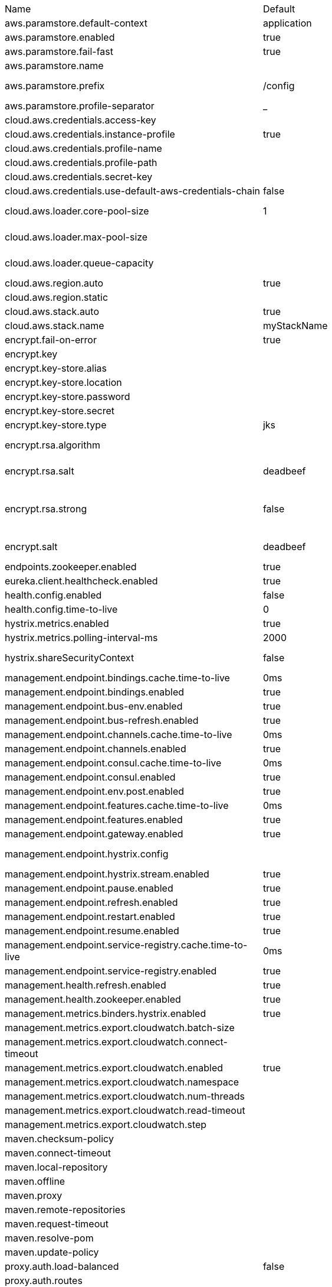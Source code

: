 |===
|Name | Default | Description
|aws.paramstore.default-context | application | 
|aws.paramstore.enabled | true | Is AWS Parameter Store support enabled.
|aws.paramstore.fail-fast | true | Throw exceptions during config lookup if true, otherwise, log warnings.
|aws.paramstore.name |  | Alternative to spring.application.name to use in looking up values in AWS Parameter Store.
|aws.paramstore.prefix | /config | Prefix indicating first level for every property. Value must start with a forward slash followed by a valid path segment or be empty. Defaults to "/config".
|aws.paramstore.profile-separator | _ | 
|cloud.aws.credentials.access-key |  | The access key to be used with a static provider.
|cloud.aws.credentials.instance-profile | true | Configures an instance profile credentials provider with no further configuration.
|cloud.aws.credentials.profile-name |  | The AWS profile name.
|cloud.aws.credentials.profile-path |  | The AWS profile path.
|cloud.aws.credentials.secret-key |  | The secret key to be used with a static provider.
|cloud.aws.credentials.use-default-aws-credentials-chain | false | Use the DefaultAWSCredentials Chain instead of configuring a custom credentials chain.
|cloud.aws.loader.core-pool-size | 1 | The core pool size of the Task Executor used for parallel S3 interaction. @see org.springframework.scheduling.concurrent.ThreadPoolTaskExecutor#setCorePoolSize(int)
|cloud.aws.loader.max-pool-size |  | The maximum pool size of the Task Executor used for parallel S3 interaction. @see org.springframework.scheduling.concurrent.ThreadPoolTaskExecutor#setMaxPoolSize(int)
|cloud.aws.loader.queue-capacity |  | The maximum queue capacity for backed up S3 requests. @see org.springframework.scheduling.concurrent.ThreadPoolTaskExecutor#setQueueCapacity(int)
|cloud.aws.region.auto | true | Enables automatic region detection based on the EC2 meta data service.
|cloud.aws.region.static |  | 
|cloud.aws.stack.auto | true | Enables the automatic stack name detection for the application.
|cloud.aws.stack.name | myStackName | The name of the manually configured stack name that will be used to retrieve the resources.
|encrypt.fail-on-error | true | Flag to say that a process should fail if there is an encryption or decryption error.
|encrypt.key |  | A symmetric key. As a stronger alternative consider using a keystore.
|encrypt.key-store.alias |  | Alias for a key in the store.
|encrypt.key-store.location |  | Location of the key store file, e.g. classpath:/keystore.jks.
|encrypt.key-store.password |  | Password that locks the keystore.
|encrypt.key-store.secret |  | Secret protecting the key (defaults to the same as the password).
|encrypt.key-store.type | jks | The KeyStore type.  Defaults to jks.
|encrypt.rsa.algorithm |  | The RSA algorithm to use (DEFAULT or OEAP). Once it is set do not change it (or existing ciphers will not a decryptable).
|encrypt.rsa.salt | deadbeef | Salt for the random secret used to encrypt cipher text. Once it is set do not change it (or existing ciphers will not a decryptable).
|encrypt.rsa.strong | false | Flag to indicate that "strong" AES encryption should be used internally. If true then the GCM algorithm is applied to the AES encrypted bytes. Default is false (in which case "standard" CBC is used instead). Once it is set do not change it (or existing ciphers will not a decryptable).
|encrypt.salt | deadbeef | A salt for the symmetric key in the form of a hex-encoded byte array. As a stronger alternative consider using a keystore.
|endpoints.zookeeper.enabled | true | Enable the /zookeeper endpoint to inspect the state of zookeeper.
|eureka.client.healthcheck.enabled | true | Enables the Eureka health check handler.
|health.config.enabled | false | Flag to indicate that the config server health indicator should be installed.
|health.config.time-to-live | 0 | Time to live for cached result, in milliseconds. Default 300000 (5 min).
|hystrix.metrics.enabled | true | Enable Hystrix metrics polling. Defaults to true.
|hystrix.metrics.polling-interval-ms | 2000 | Interval between subsequent polling of metrics. Defaults to 2000 ms.
|hystrix.shareSecurityContext | false | Enables auto-configuration of the Hystrix concurrency strategy plugin hook who will transfer the `SecurityContext` from your main thread to the one used by the Hystrix command.
|management.endpoint.bindings.cache.time-to-live | 0ms | Maximum time that a response can be cached.
|management.endpoint.bindings.enabled | true | Whether to enable the bindings endpoint.
|management.endpoint.bus-env.enabled | true | Whether to enable the bus-env endpoint.
|management.endpoint.bus-refresh.enabled | true | Whether to enable the bus-refresh endpoint.
|management.endpoint.channels.cache.time-to-live | 0ms | Maximum time that a response can be cached.
|management.endpoint.channels.enabled | true | Whether to enable the channels endpoint.
|management.endpoint.consul.cache.time-to-live | 0ms | Maximum time that a response can be cached.
|management.endpoint.consul.enabled | true | Whether to enable the consul endpoint.
|management.endpoint.env.post.enabled | true | Enable changing the Environment through a POST to /env.
|management.endpoint.features.cache.time-to-live | 0ms | Maximum time that a response can be cached.
|management.endpoint.features.enabled | true | Whether to enable the features endpoint.
|management.endpoint.gateway.enabled | true | Whether to enable the gateway endpoint.
|management.endpoint.hystrix.config |  | Hystrix settings. These are traditionally set using servlet parameters. Refer to the documentation of Hystrix for more details.
|management.endpoint.hystrix.stream.enabled | true | Whether to enable the hystrix.stream endpoint.
|management.endpoint.pause.enabled | true | Enable the /pause endpoint (to send Lifecycle.stop()).
|management.endpoint.refresh.enabled | true | Enable the /refresh endpoint to refresh configuration and re-initialize refresh scoped beans.
|management.endpoint.restart.enabled | true | Enable the /restart endpoint to restart the application context.
|management.endpoint.resume.enabled | true | Enable the /resume endpoint (to send Lifecycle.start()).
|management.endpoint.service-registry.cache.time-to-live | 0ms | Maximum time that a response can be cached.
|management.endpoint.service-registry.enabled | true | Whether to enable the service-registry endpoint.
|management.health.refresh.enabled | true | Enable the health endpoint for the refresh scope.
|management.health.zookeeper.enabled | true | Enable the health endpoint for zookeeper.
|management.metrics.binders.hystrix.enabled | true | Enables creation of OK Http Client factory beans.
|management.metrics.export.cloudwatch.batch-size |  | 
|management.metrics.export.cloudwatch.connect-timeout |  | 
|management.metrics.export.cloudwatch.enabled | true | Enables cloud watch metrics.
|management.metrics.export.cloudwatch.namespace |  | Cloud watch namespace.
|management.metrics.export.cloudwatch.num-threads |  | 
|management.metrics.export.cloudwatch.read-timeout |  | 
|management.metrics.export.cloudwatch.step |  | 
|maven.checksum-policy |  | 
|maven.connect-timeout |  | 
|maven.local-repository |  | 
|maven.offline |  | 
|maven.proxy |  | 
|maven.remote-repositories |  | 
|maven.request-timeout |  | 
|maven.resolve-pom |  | 
|maven.update-policy |  | 
|proxy.auth.load-balanced | false | 
|proxy.auth.routes |  | Authentication strategy per route.
|ribbon.eager-load.clients |  | 
|ribbon.eager-load.enabled | false | 
|ribbon.http.client.enabled | false | Deprecated property to enable Ribbon RestClient.
|ribbon.okhttp.enabled | false | Enables the use of the OK HTTP Client with Ribbon.
|ribbon.restclient.enabled | false | Enables the use of the deprecated Ribbon RestClient.
|ribbon.secure-ports |  | 
|spring.cloud.bus.ack.destination-service |  | Service that wants to listen to acks. By default null (meaning all services).
|spring.cloud.bus.ack.enabled | true | Flag to switch off acks (default on).
|spring.cloud.bus.destination | springCloudBus | Name of Spring Cloud Stream destination for messages.
|spring.cloud.bus.enabled | true | Flag to indicate that the bus is enabled.
|spring.cloud.bus.env.enabled | true | Flag to switch off environment change events (default on).
|spring.cloud.bus.id | application | The identifier for this application instance.
|spring.cloud.bus.refresh.enabled | true | Flag to switch off refresh events (default on).
|spring.cloud.bus.trace.enabled | false | Flag to switch on tracing of acks (default off).
|spring.cloud.cloudfoundry.discovery.default-server-port | 80 | Port to use when no port is defined by ribbon.
|spring.cloud.cloudfoundry.discovery.enabled | true | Flag to indicate that discovery is enabled.
|spring.cloud.cloudfoundry.discovery.heartbeat-frequency | 5000 | Frequency in milliseconds of poll for heart beat. The client will poll on this frequency and broadcast a list of service ids.
|spring.cloud.cloudfoundry.org |  | Organization name to initially target.
|spring.cloud.cloudfoundry.password |  | Password for user to authenticate and obtain token.
|spring.cloud.cloudfoundry.skip-ssl-validation | false | 
|spring.cloud.cloudfoundry.space |  | Space name to initially target.
|spring.cloud.cloudfoundry.url |  | URL of Cloud Foundry API (Cloud Controller).
|spring.cloud.cloudfoundry.username |  | Username to authenticate (usually an email address).
|spring.cloud.compatibility-verifier.compatible-boot-versions | 2.0.x | Default accepted versions for the Spring Boot dependency. You can set {@code x} for the patch version if you don't want to specify a concrete value. Example: {@code 3.4.x}
|spring.cloud.compatibility-verifier.enabled | false | Enables creation of Spring Cloud compatibility verification.
|spring.cloud.config.allow-override | true | Flag to indicate that {@link #isOverrideSystemProperties() systemPropertiesOverride} can be used. Set to false to prevent users from changing the default accidentally. Default true.
|spring.cloud.config.discovery.enabled | false | Flag to indicate that config server discovery is enabled (config server URL will be looked up via discovery).
|spring.cloud.config.discovery.service-id | configserver | Service id to locate config server.
|spring.cloud.config.enabled | true | Flag to say that remote configuration is enabled. Default true;
|spring.cloud.config.fail-fast | false | Flag to indicate that failure to connect to the server is fatal (default false).
|spring.cloud.config.headers |  | Additional headers used to create the client request.
|spring.cloud.config.label |  | The label name to use to pull remote configuration properties. The default is set on the server (generally "master" for a git based server).
|spring.cloud.config.name |  | Name of application used to fetch remote properties.
|spring.cloud.config.override-none | false | Flag to indicate that when {@link #setAllowOverride(boolean) allowOverride} is true, external properties should take lowest priority, and not override any existing property sources (including local config files). Default false.
|spring.cloud.config.override-system-properties | true | Flag to indicate that the external properties should override system properties. Default true.
|spring.cloud.config.password |  | The password to use (HTTP Basic) when contacting the remote server.
|spring.cloud.config.profile | default | The default profile to use when fetching remote configuration (comma-separated). Default is "default".
|spring.cloud.config.request-read-timeout | 0 | timeout on waiting to read data from the Config Server.
|spring.cloud.config.retry.initial-interval | 1000 | Initial retry interval in milliseconds.
|spring.cloud.config.retry.max-attempts | 6 | Maximum number of attempts.
|spring.cloud.config.retry.max-interval | 2000 | Maximum interval for backoff.
|spring.cloud.config.retry.multiplier | 1.1 | Multiplier for next interval.
|spring.cloud.config.send-state | true | Flag to indicate whether to send state. Default true.
|spring.cloud.config.server.accept-empty | true | Flag to indicate that If HTTP 404 needs to be sent if Application is not Found
|spring.cloud.config.server.bootstrap | false | Flag indicating that the config server should initialize its own Environment with properties from the remote repository. Off by default because it delays startup but can be useful when embedding the server in another application.
|spring.cloud.config.server.default-application-name | application | Default application name when incoming requests do not have a specific one.
|spring.cloud.config.server.default-label |  | Default repository label when incoming requests do not have a specific label.
|spring.cloud.config.server.default-profile | default | Default application profile when incoming requests do not have a specific one.
|spring.cloud.config.server.encrypt.enabled | true | Enable decryption of environment properties before sending to client.
|spring.cloud.config.server.git.basedir |  | Base directory for local working copy of repository.
|spring.cloud.config.server.git.clone-on-start | false | Flag to indicate that the repository should be cloned on startup (not on demand). Generally leads to slower startup but faster first query.
|spring.cloud.config.server.git.default-label |  | The default label to be used with the remore repository
|spring.cloud.config.server.git.delete-untracked-branches | false | Flag to indicate that the branch should be deleted locally if it's origin tracked branch was removed.
|spring.cloud.config.server.git.force-pull | false | Flag to indicate that the repository should force pull. If true discard any local changes and take from remote repository.
|spring.cloud.config.server.git.host-key |  | Valid SSH host key. Must be set if hostKeyAlgorithm is also set.
|spring.cloud.config.server.git.host-key-algorithm |  | One of ssh-dss, ssh-rsa, ecdsa-sha2-nistp256, ecdsa-sha2-nistp384, or ecdsa-sha2-nistp521. Must be set if hostKey is also set.
|spring.cloud.config.server.git.ignore-local-ssh-settings | false | If true, use property-based instead of file-based SSH config.
|spring.cloud.config.server.git.known-hosts-file |  | Location of custom .known_hosts file.
|spring.cloud.config.server.git.order |  | The order of the environment repository.
|spring.cloud.config.server.git.passphrase |  | Passphrase for unlocking your ssh private key.
|spring.cloud.config.server.git.password |  | Password for authentication with remote repository.
|spring.cloud.config.server.git.preferred-authentications |  | Override server authentication method order. This should allow for evading login prompts if server has keyboard-interactive authentication before the publickey method.
|spring.cloud.config.server.git.private-key |  | Valid SSH private key. Must be set if ignoreLocalSshSettings is true and Git URI is SSH format.
|spring.cloud.config.server.git.proxy |  | HTTP proxy configuration.
|spring.cloud.config.server.git.refresh-rate | 0 | Time (in seconds) between refresh of the git repository
|spring.cloud.config.server.git.repos |  | Map of repository identifier to location and other properties.
|spring.cloud.config.server.git.search-paths |  | Search paths to use within local working copy. By default searches only the root.
|spring.cloud.config.server.git.skip-ssl-validation | false | Flag to indicate that SSL certificate validation should be bypassed when communicating with a repository served over an HTTPS connection.
|spring.cloud.config.server.git.strict-host-key-checking | true | If false, ignore errors with host key
|spring.cloud.config.server.git.timeout | 5 | Timeout (in seconds) for obtaining HTTP or SSH connection (if applicable), defaults to 5 seconds.
|spring.cloud.config.server.git.uri |  | URI of remote repository.
|spring.cloud.config.server.git.username |  | Username for authentication with remote repository.
|spring.cloud.config.server.health.repositories |  | 
|spring.cloud.config.server.jdbc.order | 0 | 
|spring.cloud.config.server.jdbc.sql | SELECT KEY, VALUE from PROPERTIES where APPLICATION=? and PROFILE=? and LABEL=? | SQL used to query database for keys and values
|spring.cloud.config.server.native.add-label-locations | true | Flag to determine whether label locations should be added.
|spring.cloud.config.server.native.default-label | master | 
|spring.cloud.config.server.native.fail-on-error | false | Flag to determine how to handle exceptions during decryption (default false).
|spring.cloud.config.server.native.order |  | 
|spring.cloud.config.server.native.search-locations | [] | Locations to search for configuration files. Defaults to the same as a Spring Boot app so [classpath:/,classpath:/config/,file:./,file:./config/].
|spring.cloud.config.server.native.version |  | Version string to be reported for native repository
|spring.cloud.config.server.overrides |  | Extra map for a property source to be sent to all clients unconditionally.
|spring.cloud.config.server.prefix |  | Prefix for configuration resource paths (default is empty). Useful when embedding in another application when you don't want to change the context path or servlet path.
|spring.cloud.config.server.strip-document-from-yaml | true | Flag to indicate that YAML documents that are text or collections (not a map) should be returned in "native" form.
|spring.cloud.config.server.svn.basedir |  | Base directory for local working copy of repository.
|spring.cloud.config.server.svn.default-label |  | The default label to be used with the remore repository
|spring.cloud.config.server.svn.order |  | The order of the environment repository.
|spring.cloud.config.server.svn.passphrase |  | Passphrase for unlocking your ssh private key.
|spring.cloud.config.server.svn.password |  | Password for authentication with remote repository.
|spring.cloud.config.server.svn.search-paths |  | Search paths to use within local working copy. By default searches only the root.
|spring.cloud.config.server.svn.strict-host-key-checking | true | Reject incoming SSH host keys from remote servers not in the known host list.
|spring.cloud.config.server.svn.uri |  | URI of remote repository.
|spring.cloud.config.server.svn.username |  | Username for authentication with remote repository.
|spring.cloud.config.server.vault.backend | secret | Vault backend. Defaults to secret.
|spring.cloud.config.server.vault.default-key | application | The key in vault shared by all applications. Defaults to application. Set to empty to disable.
|spring.cloud.config.server.vault.host | 127.0.0.1 | Vault host. Defaults to 127.0.0.1.
|spring.cloud.config.server.vault.kv-version | 1 | Value to indicate which version of Vault kv backend is used. Defaults to 1.
|spring.cloud.config.server.vault.order |  | 
|spring.cloud.config.server.vault.port | 8200 | Vault port. Defaults to 8200.
|spring.cloud.config.server.vault.profile-separator | , | Vault profile separator. Defaults to comma.
|spring.cloud.config.server.vault.proxy |  | HTTP proxy configuration.
|spring.cloud.config.server.vault.scheme | http | Vault scheme. Defaults to http.
|spring.cloud.config.server.vault.skip-ssl-validation | false | Flag to indicate that SSL certificate validation should be bypassed when communicating with a repository served over an HTTPS connection.
|spring.cloud.config.server.vault.timeout | 5 | Timeout (in seconds) for obtaining HTTP connection, defaults to 5 seconds.
|spring.cloud.config.token |  | Security Token passed thru to underlying environment repository.
|spring.cloud.config.uri | [http://localhost:8888] | The URI of the remote server (default http://localhost:8888).
|spring.cloud.config.username |  | The username to use (HTTP Basic) when contacting the remote server.
|spring.cloud.consul.config.acl-token |  | 
|spring.cloud.consul.config.data-key | data | If format is Format.PROPERTIES or Format.YAML then the following field is used as key to look up consul for configuration.
|spring.cloud.consul.config.default-context | application | 
|spring.cloud.consul.config.enabled | true | 
|spring.cloud.consul.config.fail-fast | true | Throw exceptions during config lookup if true, otherwise, log warnings.
|spring.cloud.consul.config.format |  | 
|spring.cloud.consul.config.name |  | Alternative to spring.application.name to use in looking up values in consul KV.
|spring.cloud.consul.config.prefix | config | 
|spring.cloud.consul.config.profile-separator | , | 
|spring.cloud.consul.config.watch.delay | 1000 | The value of the fixed delay for the watch in millis. Defaults to 1000.
|spring.cloud.consul.config.watch.enabled | true | If the watch is enabled. Defaults to true.
|spring.cloud.consul.config.watch.wait-time | 55 | The number of seconds to wait (or block) for watch query, defaults to 55. Needs to be less than default ConsulClient (defaults to 60). To increase ConsulClient timeout create a ConsulClient bean with a custom ConsulRawClient with a custom HttpClient.
|spring.cloud.consul.discovery.acl-token |  | 
|spring.cloud.consul.discovery.catalog-services-watch-delay | 1000 | The delay between calls to watch consul catalog in millis, default is 1000.
|spring.cloud.consul.discovery.catalog-services-watch-timeout | 2 | The number of seconds to block while watching consul catalog, default is 2.
|spring.cloud.consul.discovery.datacenters |  | Map of serviceId's -> datacenter to query for in server list. This allows looking up services in another datacenters.
|spring.cloud.consul.discovery.default-query-tag |  | Tag to query for in service list if one is not listed in serverListQueryTags.
|spring.cloud.consul.discovery.default-zone-metadata-name | zone | Service instance zone comes from metadata. This allows changing the metadata tag name.
|spring.cloud.consul.discovery.deregister | true | Disable automatic de-registration of service in consul.
|spring.cloud.consul.discovery.enabled | true | Is service discovery enabled?
|spring.cloud.consul.discovery.fail-fast | true | Throw exceptions during service registration if true, otherwise, log warnings (defaults to true).
|spring.cloud.consul.discovery.health-check-critical-timeout |  | Timeout to deregister services critical for longer than timeout (e.g. 30m). Requires consul version 7.x or higher.
|spring.cloud.consul.discovery.health-check-interval | 10s | How often to perform the health check (e.g. 10s), defaults to 10s.
|spring.cloud.consul.discovery.health-check-path | /actuator/health | Alternate server path to invoke for health checking
|spring.cloud.consul.discovery.health-check-timeout |  | Timeout for health check (e.g. 10s).
|spring.cloud.consul.discovery.health-check-tls-skip-verify |  | Skips certificate verification during service checks if true, otherwise runs certificate verification.
|spring.cloud.consul.discovery.health-check-url |  | Custom health check url to override default
|spring.cloud.consul.discovery.heartbeat.enabled | false | 
|spring.cloud.consul.discovery.heartbeat.interval-ratio |  | 
|spring.cloud.consul.discovery.heartbeat.ttl-unit | s | 
|spring.cloud.consul.discovery.heartbeat.ttl-value | 30 | 
|spring.cloud.consul.discovery.hostname |  | Hostname to use when accessing server
|spring.cloud.consul.discovery.instance-group |  | Service instance group
|spring.cloud.consul.discovery.instance-id |  | Unique service instance id
|spring.cloud.consul.discovery.instance-zone |  | Service instance zone
|spring.cloud.consul.discovery.ip-address |  | IP address to use when accessing service (must also set preferIpAddress to use)
|spring.cloud.consul.discovery.lifecycle.enabled | true | 
|spring.cloud.consul.discovery.management-port |  | Port to register the management service under (defaults to management port)
|spring.cloud.consul.discovery.management-suffix | management | Suffix to use when registering management service
|spring.cloud.consul.discovery.management-tags |  | Tags to use when registering management service
|spring.cloud.consul.discovery.port |  | Port to register the service under (defaults to listening port)
|spring.cloud.consul.discovery.prefer-agent-address | false | Source of how we will determine the address to use
|spring.cloud.consul.discovery.prefer-ip-address | false | Use ip address rather than hostname during registration
|spring.cloud.consul.discovery.query-passing | false | Add the 'passing` parameter to /v1/health/service/serviceName. This pushes health check passing to the server.
|spring.cloud.consul.discovery.register | true | Register as a service in consul.
|spring.cloud.consul.discovery.register-health-check | true | Register health check in consul. Useful during development of a service.
|spring.cloud.consul.discovery.scheme | http | Whether to register an http or https service
|spring.cloud.consul.discovery.server-list-query-tags |  | Map of serviceId's -> tag to query for in server list. This allows filtering services by a single tag.
|spring.cloud.consul.discovery.service-name |  | Service name
|spring.cloud.consul.discovery.tags |  | Tags to use when registering service
|spring.cloud.consul.enabled | true | Is spring cloud consul enabled
|spring.cloud.consul.host | localhost | Consul agent hostname. Defaults to 'localhost'.
|spring.cloud.consul.port | 8500 | Consul agent port. Defaults to '8500'.
|spring.cloud.consul.retry.initial-interval | 1000 | Initial retry interval in milliseconds.
|spring.cloud.consul.retry.max-attempts | 6 | Maximum number of attempts.
|spring.cloud.consul.retry.max-interval | 2000 | Maximum interval for backoff.
|spring.cloud.consul.retry.multiplier | 1.1 | Multiplier for next interval.
|spring.cloud.consul.scheme |  | Consul agent scheme (HTTP/HTTPS). If there is no scheme in address - client will use HTTP.
|spring.cloud.consul.tls.certificate-password |  | Password to open the certificate.
|spring.cloud.consul.tls.certificate-path |  | File path to the certificate.
|spring.cloud.consul.tls.key-store-instance-type |  | Type of key framework to use.
|spring.cloud.consul.tls.key-store-password |  | Password to an external keystore
|spring.cloud.consul.tls.key-store-path |  | Path to an external keystore
|spring.cloud.discovery.client.composite-indicator.enabled | true | Enables discovery client composite health indicator.
|spring.cloud.discovery.client.health-indicator.enabled | true | 
|spring.cloud.discovery.client.health-indicator.include-description | false | 
|spring.cloud.discovery.client.simple.instances |  | 
|spring.cloud.discovery.client.simple.local.metadata |  | Metadata for the service instance. Can be used by discovery clients to modify their behaviour per instance, e.g. when load balancing.
|spring.cloud.discovery.client.simple.local.service-id |  | The identifier or name for the service. Multiple instances might share the same service id.
|spring.cloud.discovery.client.simple.local.uri |  | The URI of the service instance. Will be parsed to extract the scheme, hos and port.
|spring.cloud.discovery.enabled | true | Enables discovery client health indicators.
|spring.cloud.features.enabled | true | Enables the features endpoint.
|spring.cloud.function.compile |  | Configuration for function bodies, which will be compiled. The key in the map is
 the function name and the value is a map containing a key "lambda" which is the
 body to compile, and optionally a "type" (defaults to "function"). Can also contain
 "inputType" and "outputType" in case it is ambiguous.
|spring.cloud.function.imports |  | Configuration for a set of files containing function bodies, which will be imported
 and compiled. The key in the map is the function name and the value is another map,
 containing a "location" of the file to compile and (optionally) a "type" (defaults
 to "function").
|spring.cloud.function.task.consumer |  | 
|spring.cloud.function.task.function |  | 
|spring.cloud.function.task.supplier |  | 
|spring.cloud.gateway.default-filters |  | List of filter definitions that are applied to every route.
|spring.cloud.gateway.discovery.locator.enabled | false | Flag that enables DiscoveryClient gateway integration
|spring.cloud.gateway.discovery.locator.filters |  | 
|spring.cloud.gateway.discovery.locator.include-expression | true | SpEL expression that will evaluate whether to include a service in gateway integration or not, defaults to: true
|spring.cloud.gateway.discovery.locator.lower-case-service-id | false | Option to lower case serviceId in predicates and filters, defaults to false. Useful with eureka when it automatically uppercases serviceId. so MYSERIVCE, would match /myservice/**
|spring.cloud.gateway.discovery.locator.predicates |  | 
|spring.cloud.gateway.discovery.locator.route-id-prefix |  | The prefix for the routeId, defaults to discoveryClient.getClass().getSimpleName() + "_". Service Id will be appended to create the routeId.
|spring.cloud.gateway.discovery.locator.url-expression | 'lb://'+serviceId | SpEL expression that create the uri for each route, defaults to: 'lb://'+serviceId
|spring.cloud.gateway.enabled | true | Enables gateway functionality.
|spring.cloud.gateway.filter.remove-hop-by-hop.headers |  | 
|spring.cloud.gateway.filter.remove-hop-by-hop.order |  | 
|spring.cloud.gateway.filter.request-rate-limiter.deny-empty-key | true | Switch to deny requests if the Key Resolver returns an empty key, defaults to true.
|spring.cloud.gateway.filter.request-rate-limiter.empty-key-status-code |  | HttpStatus to return when denyEmptyKey is true, defaults to FORBIDDEN.
|spring.cloud.gateway.filter.secure-headers.content-security-policy | default-src 'self' https:; font-src 'self' https: data:; img-src 'self' https: data:; object-src 'none'; script-src https:; style-src 'self' https: 'unsafe-inline' | 
|spring.cloud.gateway.filter.secure-headers.content-type-options | nosniff | 
|spring.cloud.gateway.filter.secure-headers.download-options | noopen | 
|spring.cloud.gateway.filter.secure-headers.frame-options | DENY | 
|spring.cloud.gateway.filter.secure-headers.permitted-cross-domain-policies | none | 
|spring.cloud.gateway.filter.secure-headers.referrer-policy | no-referrer | 
|spring.cloud.gateway.filter.secure-headers.strict-transport-security | max-age=631138519 | 
|spring.cloud.gateway.filter.secure-headers.xss-protection-header | 1 ; mode=block | 
|spring.cloud.gateway.forwarded.enabled | true | Enables the ForwardedHeadersFilter.
|spring.cloud.gateway.globalcors.cors-configurations |  | 
|spring.cloud.gateway.httpclient.connect-timeout |  | The connect timeout in millis, the default is 45s.
|spring.cloud.gateway.httpclient.pool.acquire-timeout |  | Only for type FIXED, the maximum time in millis to wait for aquiring.
|spring.cloud.gateway.httpclient.pool.max-connections |  | Only for type FIXED, the maximum number of connections before starting pending acquisition on existing ones.
|spring.cloud.gateway.httpclient.pool.name | proxy | The channel pool map name, defaults to proxy.
|spring.cloud.gateway.httpclient.pool.type |  | Type of pool for HttpClient to use, defaults to ELASTIC.
|spring.cloud.gateway.httpclient.proxy.host |  | Hostname for proxy configuration of Netty HttpClient.
|spring.cloud.gateway.httpclient.proxy.non-proxy-hosts-pattern |  | Regular expression (Java) for a configured list of hosts that should be reached directly, bypassing the proxy
|spring.cloud.gateway.httpclient.proxy.password |  | Password for proxy configuration of Netty HttpClient.
|spring.cloud.gateway.httpclient.proxy.port |  | Port for proxy configuration of Netty HttpClient.
|spring.cloud.gateway.httpclient.proxy.username |  | Username for proxy configuration of Netty HttpClient.
|spring.cloud.gateway.httpclient.response-timeout |  | The response timeout.
|spring.cloud.gateway.httpclient.ssl.close-notify-flush-timeout-millis | 3000 | 
|spring.cloud.gateway.httpclient.ssl.close-notify-read-timeout-millis | 0 | 
|spring.cloud.gateway.httpclient.ssl.handshake-timeout-millis | 10000 | 
|spring.cloud.gateway.httpclient.ssl.trusted-x509-certificates |  | 
|spring.cloud.gateway.httpclient.ssl.use-insecure-trust-manager | false | Installs the netty InsecureTrustManagerFactory. This is insecure and not suitable for production.
|spring.cloud.gateway.metrics.enabled | false | Enables the collection of metrics data.
|spring.cloud.gateway.proxy.headers |  | Fixed header values that will be added to all downstream requests.
|spring.cloud.gateway.proxy.sensitive |  | A set of sensitive header names that will not be sent downstream by default.
|spring.cloud.gateway.redis-rate-limiter.burst-capacity-header | X-RateLimit-Burst-Capacity | The name of the header that returns the burst capacity configuration.
|spring.cloud.gateway.redis-rate-limiter.config |  | 
|spring.cloud.gateway.redis-rate-limiter.include-headers | true | Whether or not to include headers containing rate limiter information, defaults to true.
|spring.cloud.gateway.redis-rate-limiter.remaining-header | X-RateLimit-Remaining | The name of the header that returns number of remaining requests during the current second.
|spring.cloud.gateway.redis-rate-limiter.replenish-rate-header | X-RateLimit-Replenish-Rate | The name of the header that returns the replenish rate configuration.
|spring.cloud.gateway.routes |  | List of Routes
|spring.cloud.gateway.streaming-media-types |  | 
|spring.cloud.gateway.x-forwarded.enabled | true | If the XForwardedHeadersFilter is enabled.
|spring.cloud.gateway.x-forwarded.for-append | true | If appending X-Forwarded-For as a list is enabled.
|spring.cloud.gateway.x-forwarded.for-enabled | true | If X-Forwarded-For is enabled.
|spring.cloud.gateway.x-forwarded.host-append | true | If appending X-Forwarded-Host as a list is enabled.
|spring.cloud.gateway.x-forwarded.host-enabled | true | If X-Forwarded-Host is enabled.
|spring.cloud.gateway.x-forwarded.order | 0 | The order of the XForwardedHeadersFilter.
|spring.cloud.gateway.x-forwarded.port-append | true | If appending X-Forwarded-Port as a list is enabled.
|spring.cloud.gateway.x-forwarded.port-enabled | true | If X-Forwarded-Port is enabled.
|spring.cloud.gateway.x-forwarded.prefix-append | true | If appending X-Forwarded-Prefix as a list is enabled.
|spring.cloud.gateway.x-forwarded.prefix-enabled | true | If X-Forwarded-Prefix is enabled.
|spring.cloud.gateway.x-forwarded.proto-append | true | If appending X-Forwarded-Proto as a list is enabled.
|spring.cloud.gateway.x-forwarded.proto-enabled | true | If X-Forwarded-Proto is enabled.
|spring.cloud.httpclientfactories.apache.enabled | true | Enables creation of Apache Http Client factory beans.
|spring.cloud.httpclientfactories.ok.enabled | true | Enables creation of OK Http Client factory beans.
|spring.cloud.hypermedia.refresh.fixed-delay | 5000 | 
|spring.cloud.hypermedia.refresh.initial-delay | 10000 | 
|spring.cloud.inetutils.default-hostname | localhost | The default hostname. Used in case of errors.
|spring.cloud.inetutils.default-ip-address | 127.0.0.1 | The default ipaddress. Used in case of errors.
|spring.cloud.inetutils.ignored-interfaces |  | List of Java regex expressions for network interfaces that will be ignored.
|spring.cloud.inetutils.preferred-networks |  | List of Java regex expressions for network addresses that will be preferred.
|spring.cloud.inetutils.timeout-seconds | 1 | Timeout in seconds for calculating hostname.
|spring.cloud.inetutils.use-only-site-local-interfaces | false | Use only interfaces with site local addresses. See {@link InetAddress#isSiteLocalAddress()} for more details.
|spring.cloud.loadbalancer.retry.enabled | true | 
|spring.cloud.refresh.enabled | true | Enables autoconfiguration for the refresh scope and associated features.
|spring.cloud.refresh.extra-refreshable | true | Additional class names for beans to post process into refresh scope.
|spring.cloud.service-registry.auto-registration.enabled | true | If Auto-Service Registration is enabled, default to true.
|spring.cloud.service-registry.auto-registration.fail-fast | false | Should startup fail if there is no AutoServiceRegistration, default to false.
|spring.cloud.service-registry.auto-registration.register-management | true | Whether to register the management as a service, defaults to true
|spring.cloud.stream.binders |  | Additional per-binder properties (see {@link BinderProperties}) if more then one binder of the same type is used (i.e., connect to multiple instances of RabbitMq). Here you can specify multiple binder configurations, each with different environment settings. For example; spring.cloud.stream.binders.rabbit1.environment. . . , spring.cloud.stream.binders.rabbit2.environment. . .
|spring.cloud.stream.binding-retry-interval | 30 | Retry interval (in seconds) used to schedule binding attempts. Default: 30 sec.
|spring.cloud.stream.bindings |  | Additional binding properties (see {@link BinderProperties}) per binding name (e.g., 'input`). For example; This sets the content-type for the 'input' binding of a Sink application: 'spring.cloud.stream.bindings.input.contentType=text/plain'
|spring.cloud.stream.consul.binder.event-timeout | 5 | 
|spring.cloud.stream.default-binder |  | The name of the binder to use by all bindings in the event multiple binders available (e.g., 'rabbit');
|spring.cloud.stream.dynamic-destinations | [] | A list of destinations that can be bound dynamically. If set, only listed destinations can be bound.
|spring.cloud.stream.instance-count | 1 | The number of deployed instances of an application. Default: 1. NOTE: Could also be managed per individual binding "spring.cloud.stream.bindings.foo.consumer.instance-count" where 'foo' is the name of the binding.
|spring.cloud.stream.instance-index | 0 | The instance id of the application: a number from 0 to instanceCount-1. Used for partitioning and with Kafka. NOTE: Could also be managed per individual binding "spring.cloud.stream.bindings.foo.consumer.instance-index" where 'foo' is the name of the binding.
|spring.cloud.stream.integration.message-handler-not-propagated-headers |  | Message header names that will NOT be copied from the inbound message.
|spring.cloud.stream.kafka.binder.auto-add-partitions | false | 
|spring.cloud.stream.kafka.binder.auto-create-topics | true | 
|spring.cloud.stream.kafka.binder.brokers | [localhost] | 
|spring.cloud.stream.kafka.binder.configuration |  | 
|spring.cloud.stream.kafka.binder.consumer-configuration |  | 
|spring.cloud.stream.kafka.binder.fetch-size | 0 | 
|spring.cloud.stream.kafka.binder.header-mapper-bean-name |  | The bean name of a custom header mapper to use instead of a {@link org.springframework.kafka.support.DefaultKafkaHeaderMapper}.
|spring.cloud.stream.kafka.binder.headers | [] | 
|spring.cloud.stream.kafka.binder.health-timeout | 60 | Time to wait to get partition information in seconds; default 60.
|spring.cloud.stream.kafka.binder.jaas |  | 
|spring.cloud.stream.kafka.binder.max-wait | 100 | 
|spring.cloud.stream.kafka.binder.min-partition-count | 1 | 
|spring.cloud.stream.kafka.binder.offset-update-count | 0 | 
|spring.cloud.stream.kafka.binder.offset-update-shutdown-timeout | 2000 | 
|spring.cloud.stream.kafka.binder.offset-update-time-window | 10000 | 
|spring.cloud.stream.kafka.binder.producer-configuration |  | 
|spring.cloud.stream.kafka.binder.queue-size | 8192 | 
|spring.cloud.stream.kafka.binder.replication-factor | 1 | 
|spring.cloud.stream.kafka.binder.required-acks | 1 | 
|spring.cloud.stream.kafka.binder.socket-buffer-size | 2097152 | 
|spring.cloud.stream.kafka.binder.transaction.transaction-id-prefix |  | 
|spring.cloud.stream.kafka.binder.zk-connection-timeout | 10000 | ZK Connection timeout in milliseconds.
|spring.cloud.stream.kafka.binder.zk-nodes | [localhost] | 
|spring.cloud.stream.kafka.binder.zk-session-timeout | 10000 | ZK session timeout in milliseconds.
|spring.cloud.stream.kafka.bindings |  | 
|spring.cloud.stream.kafka.streams.binder.application-id | default | 
|spring.cloud.stream.kafka.streams.binder.auto-add-partitions |  | 
|spring.cloud.stream.kafka.streams.binder.auto-create-topics |  | 
|spring.cloud.stream.kafka.streams.binder.brokers |  | 
|spring.cloud.stream.kafka.streams.binder.configuration |  | 
|spring.cloud.stream.kafka.streams.binder.consumer-configuration |  | 
|spring.cloud.stream.kafka.streams.binder.fetch-size |  | 
|spring.cloud.stream.kafka.streams.binder.header-mapper-bean-name |  | 
|spring.cloud.stream.kafka.streams.binder.headers |  | 
|spring.cloud.stream.kafka.streams.binder.health-timeout |  | 
|spring.cloud.stream.kafka.streams.binder.jaas |  | 
|spring.cloud.stream.kafka.streams.binder.max-wait |  | 
|spring.cloud.stream.kafka.streams.binder.min-partition-count |  | 
|spring.cloud.stream.kafka.streams.binder.offset-update-count |  | 
|spring.cloud.stream.kafka.streams.binder.offset-update-shutdown-timeout |  | 
|spring.cloud.stream.kafka.streams.binder.offset-update-time-window |  | 
|spring.cloud.stream.kafka.streams.binder.producer-configuration |  | 
|spring.cloud.stream.kafka.streams.binder.queue-size |  | 
|spring.cloud.stream.kafka.streams.binder.replication-factor |  | 
|spring.cloud.stream.kafka.streams.binder.required-acks |  | 
|spring.cloud.stream.kafka.streams.binder.serde-error |  | {@link org.apache.kafka.streams.errors.DeserializationExceptionHandler} to use when there is a Serde error. {@link KafkaStreamsBinderConfigurationProperties.SerdeError} values are used to provide the exception handler on consumer binding.
|spring.cloud.stream.kafka.streams.binder.socket-buffer-size |  | 
|spring.cloud.stream.kafka.streams.binder.zk-connection-timeout |  | 
|spring.cloud.stream.kafka.streams.binder.zk-nodes |  | 
|spring.cloud.stream.kafka.streams.binder.zk-session-timeout |  | 
|spring.cloud.stream.kafka.streams.bindings |  | 
|spring.cloud.stream.kafka.streams.time-window.advance-by | 0 | 
|spring.cloud.stream.kafka.streams.time-window.length | 0 | 
|spring.cloud.stream.metrics.export-properties |  | List of properties that are going to be appended to each message. This gets populate by onApplicationEvent, once the context refreshes to avoid overhead of doing per message basis.
|spring.cloud.stream.metrics.key |  | The name of the metric being emitted. Should be an unique value per application. Defaults to: ${spring.application.name:${vcap.application.name:${spring.config.name:application}}}
|spring.cloud.stream.metrics.meter-filter |  | Pattern to control the 'meters' one wants to capture. By default all 'meters' will be captured. For example, 'spring.integration.*' will only capture metric information for meters whose name starts with 'spring.integration'.
|spring.cloud.stream.metrics.properties |  | Application properties that should be added to the metrics payload For example: `spring.application**`
|spring.cloud.stream.metrics.schedule-interval | 60s | Interval expressed as Duration for scheduling metrics snapshots publishing. Defaults to 60 seconds
|spring.cloud.stream.rabbit.binder.admin-addresses | [] | Urls for management plugins; only needed for queue affinity.
|spring.cloud.stream.rabbit.binder.admin-adresses |  | 
|spring.cloud.stream.rabbit.binder.compression-level | 0 | Compression level for compressed bindings; see 'java.util.zip.Deflator'.
|spring.cloud.stream.rabbit.binder.connection-name-prefix |  | Prefix for connection names from this binder.
|spring.cloud.stream.rabbit.binder.nodes | [] | Cluster member node names; only needed for queue affinity.
|spring.cloud.stream.rabbit.bindings |  | 
|spring.cloud.stream.schema-registry-client.cached | false | 
|spring.cloud.stream.schema-registry-client.endpoint |  | 
|spring.cloud.stream.schema.avro.dynamic-schema-generation-enabled | false | 
|spring.cloud.stream.schema.avro.prefix | vnd | 
|spring.cloud.stream.schema.avro.reader-schema |  | 
|spring.cloud.stream.schema.avro.schema-locations |  | 
|spring.cloud.stream.schema.server.allow-schema-deletion | false | Boolean flag to enable/disable schema deletion.
|spring.cloud.stream.schema.server.path |  | Prefix for configuration resource paths (default is empty). Useful when embedding in another application when you don't want to change the context path or servlet path.
|spring.cloud.task.batch.command-line-runner-order | 0 | The order for the {@coce CommandLineRunner} used to run batch jobs when {@code spring.cloud.task.batch.failOnJobFailure=true}.  Defaults to 0 (same as the {@link org.springframework.boot.autoconfigure.batch.JobLauncherCommandLineRunner}).
|spring.cloud.task.batch.events.chunk-order |  | Properties for chunk listener order
|spring.cloud.task.batch.events.item-process-order |  | Properties for itemProcess listener order
|spring.cloud.task.batch.events.item-read-order |  | Properties for itemRead listener order
|spring.cloud.task.batch.events.item-write-order |  | Properties for itemWrite listener order
|spring.cloud.task.batch.events.job-execution-order |  | Properties for jobExecution listener order
|spring.cloud.task.batch.events.skip-order |  | Properties for skip listener order
|spring.cloud.task.batch.events.step-execution-order |  | Properties for stepExecution listener order
|spring.cloud.task.batch.job-names |  | Comma-separated list of job names to execute on startup (for instance, `job1,job2`). By default, all Jobs found in the context are executed.
|spring.cloud.task.closecontext-enabled | false | When set to true the context is closed at the end of the task.  Else the context remains open.
|spring.cloud.task.executionid |  | An id that will be used by the task when updating the task execution.
|spring.cloud.task.external-execution-id |  | An id that can be associated with a task.
|spring.cloud.task.parent-execution-id |  | The id of the parent task execution id that launched this task execution. Defaults to null if task execution had no parent.
|spring.cloud.task.single-instance-enabled | false | When set to true it will check to see if a task execution with the same task name is already running.  If a task is still running then it will throw a {@link org.springframework.cloud.task.listener.TaskExecutionException}. When task execution ends the lock is released.
|spring.cloud.task.single-instance-lock-check-interval | 500 | Declares the  time (in millis) that a task execution will wait between checks. Default time is: 500 millis.
|spring.cloud.task.single-instance-lock-ttl |  | Declares the maximum amount of time (in millis) that a task execution can hold a lock to prevent another task from executing with a specific task name when the singleInstanceEnabled is set to true. Default time is: Integer.MAX_VALUE.
|spring.cloud.task.table-prefix | TASK_ | The prefix to append to the table names created by Spring Cloud Task.
|spring.cloud.util.enabled | true | Enables creation of Spring Cloud utility beans.
|spring.cloud.vault.app-id.app-id-path | app-id | Mount path of the AppId authentication backend.
|spring.cloud.vault.app-id.network-interface |  | Network interface hint for the "MAC_ADDRESS" UserId mechanism.
|spring.cloud.vault.app-id.user-id | MAC_ADDRESS | UserId mechanism. Can be either "MAC_ADDRESS", "IP_ADDRESS", a string or a class name.
|spring.cloud.vault.app-role.app-role-path | approle | Mount path of the AppRole authentication backend.
|spring.cloud.vault.app-role.role |  | Name of the role, optional, used for pull-mode.
|spring.cloud.vault.app-role.role-id |  | The RoleId.
|spring.cloud.vault.app-role.secret-id |  | The SecretId.
|spring.cloud.vault.application-name | application | Application name for AppId authentication.
|spring.cloud.vault.authentication |  | 
|spring.cloud.vault.aws-ec2.aws-ec2-path | aws-ec2 | Mount path of the AWS-EC2 authentication backend.
|spring.cloud.vault.aws-ec2.identity-document | http://169.254.169.254/latest/dynamic/instance-identity/pkcs7 | URL of the AWS-EC2 PKCS7 identity document.
|spring.cloud.vault.aws-ec2.nonce |  | Nonce used for AWS-EC2 authentication. An empty nonce defaults to nonce generation.
|spring.cloud.vault.aws-ec2.role |  | Name of the role, optional.
|spring.cloud.vault.aws-iam.aws-path | aws | Mount path of the AWS authentication backend.
|spring.cloud.vault.aws-iam.role |  | Name of the role, optional. Defaults to the friendly IAM name if not set.
|spring.cloud.vault.aws-iam.server-name |  | Name of the server used to set {@code X-Vault-AWS-IAM-Server-ID} header in the headers of login requests.
|spring.cloud.vault.aws.access-key-property | cloud.aws.credentials.accessKey | Target property for the obtained access key.
|spring.cloud.vault.aws.backend | aws | aws backend path.
|spring.cloud.vault.aws.enabled | false | Enable aws backend usage.
|spring.cloud.vault.aws.role |  | Role name for credentials.
|spring.cloud.vault.aws.secret-key-property | cloud.aws.credentials.secretKey | Target property for the obtained secret key.
|spring.cloud.vault.cassandra.backend | cassandra | Cassandra backend path.
|spring.cloud.vault.cassandra.enabled | false | Enable cassandra backend usage.
|spring.cloud.vault.cassandra.password-property | spring.data.cassandra.password | Target property for the obtained password.
|spring.cloud.vault.cassandra.role |  | Role name for credentials.
|spring.cloud.vault.cassandra.username-property | spring.data.cassandra.username | Target property for the obtained username.
|spring.cloud.vault.config.lifecycle.enabled | true | Enable lifecycle management.
|spring.cloud.vault.config.order | 0 | Used to set a {@link org.springframework.core.env.PropertySource} priority. This is useful to use Vault as an override on other property sources. @see org.springframework.core.PriorityOrdered
|spring.cloud.vault.connection-timeout | 5000 | Connection timeout;
|spring.cloud.vault.consul.backend | consul | Consul backend path.
|spring.cloud.vault.consul.enabled | false | Enable consul backend usage.
|spring.cloud.vault.consul.role |  | Role name for credentials.
|spring.cloud.vault.consul.token-property | spring.cloud.consul.token | Target property for the obtained token.
|spring.cloud.vault.database.backend | database | Database backend path.
|spring.cloud.vault.database.enabled | false | Enable database backend usage.
|spring.cloud.vault.database.password-property | spring.datasource.password | Target property for the obtained password.
|spring.cloud.vault.database.role |  | Role name for credentials.
|spring.cloud.vault.database.username-property | spring.datasource.username | Target property for the obtained username.
|spring.cloud.vault.discovery.enabled | false | Flag to indicate that Vault server discovery is enabled (vault server URL will be looked up via discovery).
|spring.cloud.vault.discovery.service-id | vault | Service id to locate Vault.
|spring.cloud.vault.enabled | true | Enable Vault config server.
|spring.cloud.vault.fail-fast | false | Fail fast if data cannot be obtained from Vault.
|spring.cloud.vault.generic.application-name | application | Application name to be used for the context.
|spring.cloud.vault.generic.backend | secret | Name of the default backend.
|spring.cloud.vault.generic.default-context | application | Name of the default context.
|spring.cloud.vault.generic.enabled | true | Enable the generic backend.
|spring.cloud.vault.generic.profile-separator | / | Profile-separator to combine application name and profile.
|spring.cloud.vault.host | localhost | Vault server host.
|spring.cloud.vault.kubernetes.kubernetes-path | kubernetes | Mount path of the Kubernetes authentication backend.
|spring.cloud.vault.kubernetes.role |  | Name of the role against which the login is being attempted.
|spring.cloud.vault.kubernetes.service-account-token-file | /var/run/secrets/kubernetes.io/serviceaccount/token | Path to the service account token file.
|spring.cloud.vault.kv.application-name | application | Application name to be used for the context.
|spring.cloud.vault.kv.backend | secret | Name of the default backend.
|spring.cloud.vault.kv.backend-version | 2 | Key-Value backend version. Currently supported versions are: <ul> <li>Version 1 (unversioned key-value backend).</li> <li>Version 2 (versioned key-value backend).</li> </ul>
|spring.cloud.vault.kv.default-context | application | Name of the default context.
|spring.cloud.vault.kv.enabled | false | Enable the kev-value backend.
|spring.cloud.vault.kv.profile-separator | / | Profile-separator to combine application name and profile.
|spring.cloud.vault.mongodb.backend | mongodb | Cassandra backend path.
|spring.cloud.vault.mongodb.enabled | false | Enable mongodb backend usage.
|spring.cloud.vault.mongodb.password-property | spring.data.mongodb.password | Target property for the obtained password.
|spring.cloud.vault.mongodb.role |  | Role name for credentials.
|spring.cloud.vault.mongodb.username-property | spring.data.mongodb.username | Target property for the obtained username.
|spring.cloud.vault.mysql.backend | mysql | mysql backend path.
|spring.cloud.vault.mysql.enabled | false | Enable mysql backend usage.
|spring.cloud.vault.mysql.password-property | spring.datasource.password | Target property for the obtained username.
|spring.cloud.vault.mysql.role |  | Role name for credentials.
|spring.cloud.vault.mysql.username-property | spring.datasource.username | Target property for the obtained username.
|spring.cloud.vault.port | 8200 | Vault server port.
|spring.cloud.vault.postgresql.backend | postgresql | postgresql backend path.
|spring.cloud.vault.postgresql.enabled | false | Enable postgresql backend usage.
|spring.cloud.vault.postgresql.password-property | spring.datasource.password | Target property for the obtained username.
|spring.cloud.vault.postgresql.role |  | Role name for credentials.
|spring.cloud.vault.postgresql.username-property | spring.datasource.username | Target property for the obtained username.
|spring.cloud.vault.rabbitmq.backend | rabbitmq | rabbitmq backend path.
|spring.cloud.vault.rabbitmq.enabled | false | Enable rabbitmq backend usage.
|spring.cloud.vault.rabbitmq.password-property | spring.rabbitmq.password | Target property for the obtained password.
|spring.cloud.vault.rabbitmq.role |  | Role name for credentials.
|spring.cloud.vault.rabbitmq.username-property | spring.rabbitmq.username | Target property for the obtained username.
|spring.cloud.vault.read-timeout | 15000 | Read timeout;
|spring.cloud.vault.scheme | https | Protocol scheme. Can be either "http" or "https".
|spring.cloud.vault.ssl.cert-auth-path | cert | Mount path of the TLS cert authentication backend.
|spring.cloud.vault.ssl.key-store |  | Trust store that holds certificates and private keys.
|spring.cloud.vault.ssl.key-store-password |  | Password used to access the key store.
|spring.cloud.vault.ssl.trust-store |  | Trust store that holds SSL certificates.
|spring.cloud.vault.ssl.trust-store-password |  | Password used to access the trust store.
|spring.cloud.vault.token |  | Static vault token. Required if {@link #authentication} is {@code TOKEN}.
|spring.cloud.vault.uri |  | Vault URI. Can be set with scheme, host and port.
|spring.cloud.zookeeper.base-sleep-time-ms | 50 | Initial amount of time to wait between retries
|spring.cloud.zookeeper.block-until-connected-unit |  | The unit of time related to blocking on connection to Zookeeper
|spring.cloud.zookeeper.block-until-connected-wait | 10 | Wait time to block on connection to Zookeeper
|spring.cloud.zookeeper.connect-string | localhost:2181 | Connection string to the Zookeeper cluster
|spring.cloud.zookeeper.default-health-endpoint |  | Default health endpoint that will be checked to verify that a dependency is alive
|spring.cloud.zookeeper.dependencies |  | Mapping of alias to ZookeeperDependency. From Ribbon perspective the alias is actually serviceID since Ribbon can't accept nested structures in serviceID
|spring.cloud.zookeeper.dependency-configurations |  | 
|spring.cloud.zookeeper.dependency-names |  | 
|spring.cloud.zookeeper.discovery.enabled | true | 
|spring.cloud.zookeeper.discovery.initial-status |  | The initial status of this instance (defaults to {@link StatusConstants#STATUS_UP}).
|spring.cloud.zookeeper.discovery.instance-host |  | Predefined host with which a service can register itself in Zookeeper. Corresponds to the {code address} from the URI spec.
|spring.cloud.zookeeper.discovery.instance-id |  | Id used to register with zookeeper. Defaults to a random UUID.
|spring.cloud.zookeeper.discovery.instance-port |  | Port to register the service under (defaults to listening port)
|spring.cloud.zookeeper.discovery.instance-ssl-port |  | Ssl port of the registered service.
|spring.cloud.zookeeper.discovery.metadata |  | Gets the metadata name/value pairs associated with this instance. This information is sent to zookeeper and can be used by other instances.
|spring.cloud.zookeeper.discovery.register | true | Register as a service in zookeeper.
|spring.cloud.zookeeper.discovery.root | /services | Root Zookeeper folder in which all instances are registered
|spring.cloud.zookeeper.discovery.uri-spec | {scheme}://{address}:{port} | The URI specification to resolve during service registration in Zookeeper
|spring.cloud.zookeeper.enabled | true | Is Zookeeper enabled
|spring.cloud.zookeeper.max-retries | 10 | Max number of times to retry
|spring.cloud.zookeeper.max-sleep-ms | 500 | Max time in ms to sleep on each retry
|spring.cloud.zookeeper.prefix |  | Common prefix that will be applied to all Zookeeper dependencies' paths
|spring.integration.poller.fixed-delay | 1000 | Fixed delay for default poller.
|spring.integration.poller.max-messages-per-poll | 1 | Maximum messages per poll for the default poller.
|spring.sleuth.annotation.enabled | true | 
|spring.sleuth.async.configurer.enabled | true | Enable default AsyncConfigurer.
|spring.sleuth.async.enabled | true | Enable instrumenting async related components so that the tracing information is passed between threads.
|spring.sleuth.baggage-keys |  | List of baggage key names that should be propagated out of process. These keys will be prefixed with `baggage` before the actual key. This property is set in order to be backward compatible with previous Sleuth versions. @see brave.propagation.ExtraFieldPropagation.FactoryBuilder#addPrefixedFields(String, java.util.Collection)
|spring.sleuth.enabled | true | 
|spring.sleuth.feign.enabled | true | Enable span information propagation when using Feign.
|spring.sleuth.feign.processor.enabled | true | Enable post processor that wraps Feign Context in its tracing representations.
|spring.sleuth.http.enabled | true | 
|spring.sleuth.http.legacy.enabled | false | 
|spring.sleuth.hystrix.strategy.enabled | true | Enable custom HystrixConcurrencyStrategy that wraps all Callable instances into their Sleuth representative - the TraceCallable.
|spring.sleuth.integration.enabled | true | Enable Spring Integration sleuth instrumentation.
|spring.sleuth.integration.patterns | [!hystrixStreamOutput*, *] | An array of patterns against which channel names will be matched. @see org.springframework.integration.config.GlobalChannelInterceptor#patterns(). Defaults to any channel name not matching the Hystrix Stream channel name.
|spring.sleuth.integration.websockets.enabled | true | Enable tracing for WebSockets.
|spring.sleuth.keys.http.headers |  | Additional headers that should be added as tags if they exist. If the header value is multi-valued, the tag value will be a comma-separated, single-quoted list.
|spring.sleuth.keys.http.prefix | http. | Prefix for header names if they are added as tags.
|spring.sleuth.log.slf4j.enabled | true | Enable a {@link Slf4jCurrentTraceContext} that prints tracing information in the logs.
|spring.sleuth.messaging.enabled | false | 
|spring.sleuth.messaging.kafka.enabled | false | 
|spring.sleuth.messaging.kafka.remote-service-name | kafka | 
|spring.sleuth.messaging.rabbit.enabled | false | 
|spring.sleuth.messaging.rabbit.remote-service-name | rabbitmq | 
|spring.sleuth.opentracing.enabled | true | 
|spring.sleuth.propagation-keys |  | List of fields that are referenced the same in-process as it is on the wire. For example, the name "x-vcap-request-id" would be set as-is including the prefix. <p>Note: {@code fieldName} will be implicitly lower-cased. @see brave.propagation.ExtraFieldPropagation.FactoryBuilder#addField(String)
|spring.sleuth.reactor.enabled.enabled | true | When true enables instrumentation for reactor
|spring.sleuth.rxjava.schedulers.hook.enabled | true | Enable support for RxJava via RxJavaSchedulersHook.
|spring.sleuth.rxjava.schedulers.ignoredthreads | [HystrixMetricPoller, ^RxComputation.*$] | Thread names for which spans will not be sampled.
|spring.sleuth.sampler.probability | 0.1 | Probability of requests that should be sampled. E.g. 1.0 - 100% requests should be sampled. The precision is whole-numbers only (i.e. there's no support for 0.1% of the traces).
|spring.sleuth.scheduled.enabled | true | Enable tracing for {@link org.springframework.scheduling.annotation.Scheduled}.
|spring.sleuth.scheduled.skip-pattern | org.springframework.cloud.netflix.hystrix.stream.HystrixStreamTask | Pattern for the fully qualified name of a class that should be skipped.
|spring.sleuth.supports-join | true | True means the tracing system supports sharing a span ID between a client and server.
|spring.sleuth.trace-id128 | false | When true, generate 128-bit trace IDs instead of 64-bit ones.
|spring.sleuth.web.additional-skip-pattern |  | Additional pattern for URLs that should be skipped in tracing. This will be appended to the {@link SleuthWebProperties#skipPattern}
|spring.sleuth.web.client.enabled | true | Enable interceptor injecting into {@link org.springframework.web.client.RestTemplate}
|spring.sleuth.web.enabled | true | When true enables instrumentation for web applications
|spring.sleuth.web.exception-throwing-filter-enabled | true | Flag to toggle the presence of a filter that logs thrown exceptions
|spring.sleuth.web.filter-order |  | Order in which the tracing filters should be registered. Defaults to {@link TraceHttpAutoConfiguration#TRACING_FILTER_ORDER}
|spring.sleuth.web.skip-pattern | /api-docs.*\|/autoconfig\|/configprops\|/dump\|/health\|/info\|/metrics.*\|/mappings\|/trace\|/swagger.*\|.*\.png\|.*\.css\|.*\.js\|.*\.html\|/favicon.ico\|/hystrix.stream\|/application/.*\|/actuator.*\|/cloudfoundryapplication | Pattern for URLs that should be skipped in tracing
|spring.sleuth.zuul.enabled | true | Enable span information propagation when using Zuul.
|spring.zipkin.base-url | http://localhost:9411/ | URL of the zipkin query server instance. You can also provide  the service id of the Zipkin server if Zipkin's registered in  service discovery (e.g. http://zipkinserver/)
|spring.zipkin.compression.enabled | false | 
|spring.zipkin.discovery-client-enabled |  | If set to {@code false}, will treat the {@link ZipkinProperties#baseUrl} as a URL always
|spring.zipkin.enabled | true | Enables sending spans to Zipkin
|spring.zipkin.encoder |  | Encoding type of spans sent to Zipkin. Set to {@link SpanBytesEncoder#JSON_V1} if your server is not recent.
|spring.zipkin.locator.discovery.enabled | false | Enabling of locating the host name via service discovery
|spring.zipkin.message-timeout | 1 | Timeout in seconds before pending spans will be sent in batches to Zipkin
|spring.zipkin.sender.type |  | Means of sending spans to Zipkin
|spring.zipkin.service.name |  | The name of the service, from which the Span was sent via HTTP, that should appear in Zipkin
|stubrunner.amqp.enabled | false | Whether to enable support for Stub Runner and AMQP.
|stubrunner.amqp.mockCOnnection | true | Whether to enable support for Stub Runner and AMQP mocked connection factory.
|stubrunner.classifier | stubs | The classifier to use by default in ivy co-ordinates for a stub.
|stubrunner.cloud.consul.enabled | true | Whether to enable stubs registration in Consul.
|stubrunner.cloud.delegate.enabled | true | Whether to enable DiscoveryClient's Stub Runner implementation.
|stubrunner.cloud.enabled | true | Whether to enable Spring Cloud support for Stub Runner.
|stubrunner.cloud.eureka.enabled | true | Whether to enable stubs registration in Eureka.
|stubrunner.cloud.ribbon.enabled | true | Whether to enable Stub Runner's Ribbon integration.
|stubrunner.cloud.stubbed.discovery.enabled | true | Whether Service Discovery should be stubbed for Stub Runner. If set to false, stubs will get registered in real service discovery.
|stubrunner.cloud.zookeeper.enabled | true | Whether to enable stubs registration in Zookeeper.
|stubrunner.consumer-name |  | You can override the default {@code spring.application.name} of this field by setting a value to this parameter.
|stubrunner.delete-stubs-after-test | true | If set to {@code false} will NOT delete stubs from a temporary folder after running tests
|stubrunner.ids | [] | The ids of the stubs to run in "ivy" notation ([groupId]:artifactId:[version]:[classifier][:port]). {@code groupId}, {@code classifier}, {@code version} and {@code port} can be optional.
|stubrunner.ids-to-service-ids |  | Mapping of Ivy notation based ids to serviceIds inside your application Example "a:b"			->		"myService" "artifactId"		->		"myOtherService"
|stubrunner.integration.enabled | true | Whether to enable Stub Runner integration with Spring Integration.
|stubrunner.mappings-output-folder |  | Dumps the mappings of each HTTP server to the selected folder
|stubrunner.max-port | 15000 | Max value of a port for the automatically started WireMock server
|stubrunner.min-port | 10000 | Min value of a port for the automatically started WireMock server
|stubrunner.password |  | Repository password
|stubrunner.properties |  | Map of properties that can be passed to custom {@link org.springframework.cloud.contract.stubrunner.StubDownloaderBuilder}
|stubrunner.proxy-host |  | Repository proxy host
|stubrunner.proxy-port |  | Repository proxy port
|stubrunner.snapshot-check-skip | false | If set to {@code true} will not assert whether the downloaded stubs / contract JAR was downloaded from a remote location or a local one(only applicable to Maven repos, not Git or Pact)
|stubrunner.stream.enabled | true | Whether to enable Stub Runner integration with Spring Cloud Stream.
|stubrunner.stubs-mode |  | Pick where the stubs should come from
|stubrunner.stubs-per-consumer | false | Should only stubs for this particular consumer get registered in HTTP server stub.
|stubrunner.username |  | Repository username
|wiremock.rest-template-ssl-enabled | false | 
|wiremock.server.files |  | 
|wiremock.server.https-port | -1 | 
|wiremock.server.port | 8080 | 
|wiremock.server.stubs |  | 



|===
